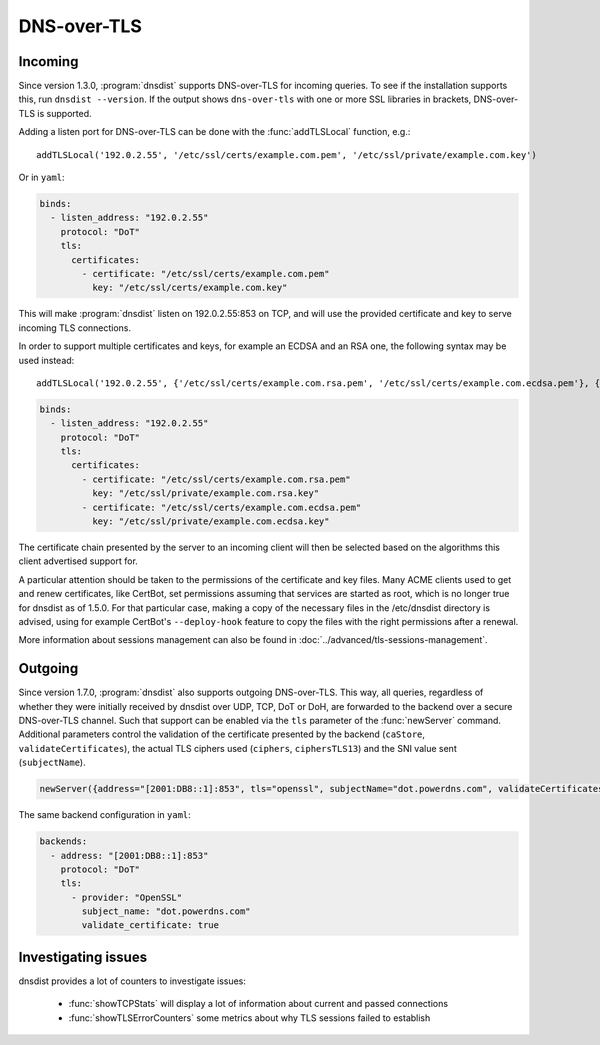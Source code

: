 DNS-over-TLS
============

Incoming
--------

Since version 1.3.0, :program:`dnsdist` supports DNS-over-TLS for incoming queries.
To see if the installation supports this, run ``dnsdist --version``.
If the output shows ``dns-over-tls`` with one or more SSL libraries in brackets, DNS-over-TLS is supported.

Adding a listen port for DNS-over-TLS can be done with the :func:`addTLSLocal` function, e.g.::

  addTLSLocal('192.0.2.55', '/etc/ssl/certs/example.com.pem', '/etc/ssl/private/example.com.key')

Or in ``yaml``:

.. code-block:: yaml

  binds:
    - listen_address: "192.0.2.55"
      protocol: "DoT"
      tls:
        certificates:
          - certificate: "/etc/ssl/certs/example.com.pem"
            key: "/etc/ssl/certs/example.com.key"

This will make :program:`dnsdist` listen on 192.0.2.55:853 on TCP, and will use the provided certificate and key to serve incoming TLS connections.

In order to support multiple certificates and keys, for example an ECDSA and an RSA one, the following syntax may be used instead::

  addTLSLocal('192.0.2.55', {'/etc/ssl/certs/example.com.rsa.pem', '/etc/ssl/certs/example.com.ecdsa.pem'}, {'/etc/ssl/private/example.com.rsa.key', '/etc/ssl/private/example.com.ecdsa.key'})

.. code-block:: yaml

  binds:
    - listen_address: "192.0.2.55"
      protocol: "DoT"
      tls:
        certificates:
          - certificate: "/etc/ssl/certs/example.com.rsa.pem"
            key: "/etc/ssl/private/example.com.rsa.key"
          - certificate: "/etc/ssl/certs/example.com.ecdsa.pem"
            key: "/etc/ssl/private/example.com.ecdsa.key"

The certificate chain presented by the server to an incoming client will then be selected based on the algorithms this client advertised support for.

A particular attention should be taken to the permissions of the certificate and key files. Many ACME clients used to get and renew certificates, like CertBot, set permissions assuming that services are started as root, which is no longer true for dnsdist as of 1.5.0. For that particular case, making a copy of the necessary files in the /etc/dnsdist directory is advised, using for example CertBot's ``--deploy-hook`` feature to copy the files with the right permissions after a renewal.

More information about sessions management can also be found in :doc:`../advanced/tls-sessions-management`.

Outgoing
--------

Since version 1.7.0, :program:`dnsdist` also supports outgoing DNS-over-TLS. This way, all queries, regardless of whether they were initially received by dnsdist over UDP, TCP, DoT or DoH, are forwarded to the backend over a secure DNS-over-TLS channel.
Such that support can be enabled via the ``tls`` parameter of the :func:`newServer` command. Additional parameters control the validation of the certificate presented by the backend (``caStore``, ``validateCertificates``), the actual TLS ciphers used (``ciphers``, ``ciphersTLS13``) and the SNI value sent (``subjectName``).

.. code-block:: lua

  newServer({address="[2001:DB8::1]:853", tls="openssl", subjectName="dot.powerdns.com", validateCertificates=true})

The same backend configuration in ``yaml``:

.. code-block:: yaml

   backends:
     - address: "[2001:DB8::1]:853"
       protocol: "DoT"
       tls:
         - provider: "OpenSSL"
           subject_name: "dot.powerdns.com"
           validate_certificate: true

Investigating issues
--------------------

dnsdist provides a lot of counters to investigate issues:

 * :func:`showTCPStats` will display a lot of information about current and passed connections
 * :func:`showTLSErrorCounters` some metrics about why TLS sessions failed to establish
